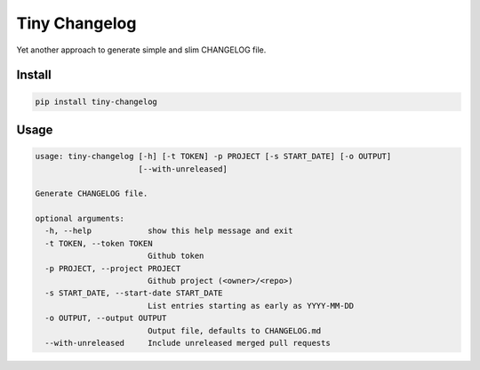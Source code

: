 Tiny Changelog
==============
.. image:: https://img.shields.io/pypi/v/tiny-changelog.svg
    :target: https://pypi.python.org/pypi/tiny-changelog


Yet another approach to generate simple and slim CHANGELOG file.

Install
-------

.. code-block:: bash

    pip install tiny-changelog

Usage
-----

.. code-block:: bash

    usage: tiny-changelog [-h] [-t TOKEN] -p PROJECT [-s START_DATE] [-o OUTPUT]
                          [--with-unreleased]

    Generate CHANGELOG file.

    optional arguments:
      -h, --help            show this help message and exit
      -t TOKEN, --token TOKEN
                            Github token
      -p PROJECT, --project PROJECT
                            Github project (<owner>/<repo>)
      -s START_DATE, --start-date START_DATE
                            List entries starting as early as YYYY-MM-DD
      -o OUTPUT, --output OUTPUT
                            Output file, defaults to CHANGELOG.md
      --with-unreleased     Include unreleased merged pull requests
